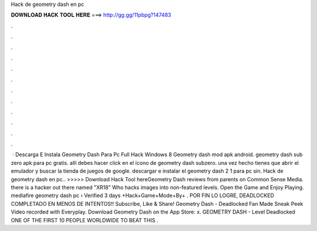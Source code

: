 Hack de geometry dash en pc

𝐃𝐎𝐖𝐍𝐋𝐎𝐀𝐃 𝐇𝐀𝐂𝐊 𝐓𝐎𝐎𝐋 𝐇𝐄𝐑𝐄 ===> http://gg.gg/11pbpg?147483

.

.

.

.

.

.

.

.

.

.

.

.

 · Descarga E Instala Geometry Dash Para Pc Full Hack Windows 8 Geometry dash mod apk android. geometry dash sub zero apk para pc gratis. allí debes hacer click en el ícono de geometry dash subzero. una vez hecho tienes que abrir el emulador y buscar la tienda de juegos de google. descargar e instalar el geometry dash 2 1 para pc sin. Hack de geometry dash en pc.. >>>>> Download Hack Tool hereGeometry Dash reviews from parents on Common Sense Media. there is a hacker out there named "XR18" Who hacks images into non-featured levels. Open the Game and Enjoy Playing. mediafire geometry dash pc › Verified 3 days +Hack+Game+Mode+By+ . POR FIN LO LOGRE, DEADLOCKED COMPLETADO EN MENOS DE INTENTOS!! Subscribe, Like & Share! Geometry Dash - Deadlocked Fan Made Sneak Peek Video recorded with Everyplay. Download Geometry Dash on the App Store: x. GEOMETRY DASH - Level Deadlocked ONE OF THE FIRST 10 PEOPLE WORLDWIDE TO BEAT THIS .